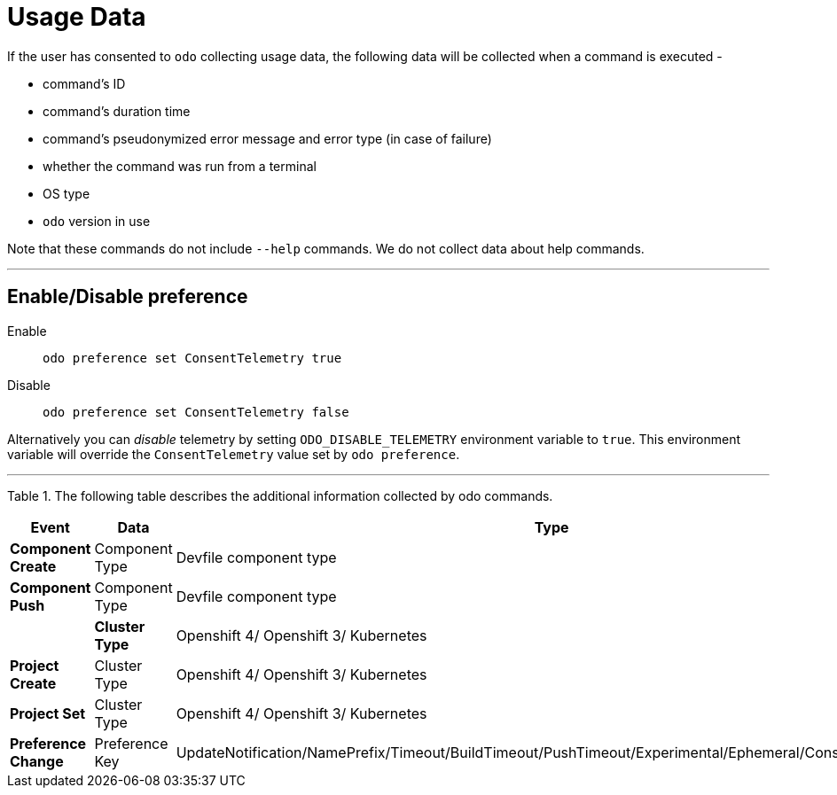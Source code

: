 [[usage-data]]
= Usage Data
:toc: macro
:toc-title:
:toclevels: 1

If the user has consented to `odo` collecting usage data, the following data will be collected when a command is executed -

* command's ID
* command's duration time
* command's pseudonymized error message and error type (in case of failure)
* whether the command was run from a terminal
* OS type
* `odo` version in use

Note that these commands do not include `--help` commands. We do not collect data about help commands.

---
[[enable-disable]]
== Enable/Disable preference

Enable::
`odo preference set ConsentTelemetry true`

Disable::
`odo preference set ConsentTelemetry false`

Alternatively you can _disable_ telemetry by setting `ODO_DISABLE_TELEMETRY` environment variable to `true`.
This environment variable will override the `ConsentTelemetry` value set by `odo preference`.

---
Table 1. The following table describes the additional information collected by odo commands.

|===
|Event                  | Data                         | Type

|*Component Create*
| Component Type
| Devfile component type

|*Component Push*
| Component Type
| Devfile component type
|
|*Cluster Type*
| Openshift 4/ Openshift 3/ Kubernetes

|*Project Create*
| Cluster Type
|Openshift 4/ Openshift 3/ Kubernetes

|*Project Set*
| Cluster Type
|Openshift 4/ Openshift 3/ Kubernetes

|*Preference Change*
| Preference Key
| UpdateNotification/NamePrefix/Timeout/BuildTimeout/PushTimeout/Experimental/Ephemeral/ConsentTelemetry
|===


